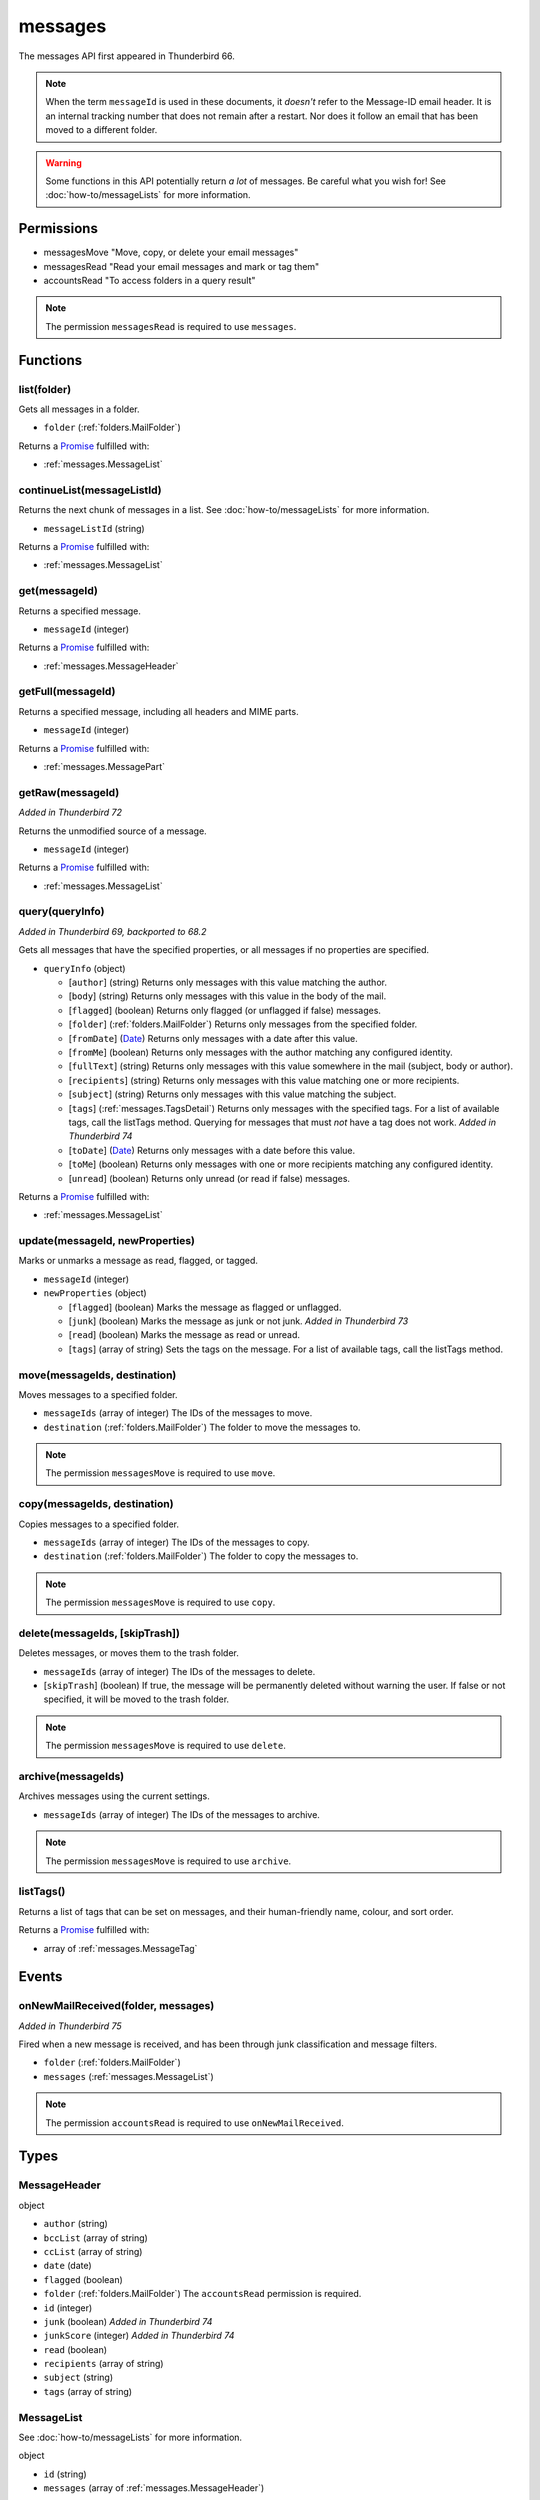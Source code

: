 ========
messages
========

The messages API first appeared in Thunderbird 66.

.. note::

  When the term ``messageId`` is used in these documents, it *doesn't* refer to the Message-ID
  email header. It is an internal tracking number that does not remain after a restart. Nor does
  it follow an email that has been moved to a different folder.

.. warning::

  Some functions in this API potentially return *a lot* of messages. Be careful what you wish for!
  See :doc:`how-to/messageLists` for more information.

Permissions
===========

- messagesMove "Move, copy, or delete your email messages"
- messagesRead "Read your email messages and mark or tag them"
- accountsRead "To access folders in a query result" 

.. note::

  The permission ``messagesRead`` is required to use ``messages``.

Functions
=========

.. _messages.list:

list(folder)
------------

Gets all messages in a folder.

- ``folder`` (:ref:`folders.MailFolder`)

Returns a `Promise`_ fulfilled with:

- :ref:`messages.MessageList`

.. _messages.continueList:

continueList(messageListId)
---------------------------

Returns the next chunk of messages in a list. See :doc:`how-to/messageLists` for more information.

- ``messageListId`` (string)

Returns a `Promise`_ fulfilled with:

- :ref:`messages.MessageList`

.. _messages.get:

get(messageId)
--------------

Returns a specified message.

- ``messageId`` (integer)

Returns a `Promise`_ fulfilled with:

- :ref:`messages.MessageHeader`

.. _messages.getFull:

getFull(messageId)
------------------

Returns a specified message, including all headers and MIME parts.

- ``messageId`` (integer)

Returns a `Promise`_ fulfilled with:

- :ref:`messages.MessagePart`

.. _messages.getRaw:

getRaw(messageId)
-----------------

*Added in Thunderbird 72*

Returns the unmodified source of a message.

- ``messageId`` (integer)

Returns a `Promise`_ fulfilled with:

- :ref:`messages.MessageList`

.. _messages.query:

query(queryInfo)
----------------

*Added in Thunderbird 69, backported to 68.2*

Gets all messages that have the specified properties, or all messages if no properties are specified.

- ``queryInfo`` (object)

  - [``author``] (string) Returns only messages with this value matching the author.
  - [``body``] (string) Returns only messages with this value in the body of the mail.
  - [``flagged``] (boolean) Returns only flagged (or unflagged if false) messages.
  - [``folder``] (:ref:`folders.MailFolder`) Returns only messages from the specified folder. 
  - [``fromDate``] (`Date <https://developer.mozilla.org/en-US/docs/Web/JavaScript/Reference/Global_Objects/Date>`_) Returns only messages with a date after this value.
  - [``fromMe``] (boolean) Returns only messages with the author matching any configured identity.
  - [``fullText``] (string) Returns only messages with this value somewhere in the mail (subject, body or author).
  - [``recipients``] (string) Returns only messages with this value matching one or more recipients.
  - [``subject``] (string) Returns only messages with this value matching the subject.
  - [``tags``] (:ref:`messages.TagsDetail`) Returns only messages with the specified tags. For a list of available tags, call the listTags method. Querying for messages that must *not* have a tag does not work. *Added in Thunderbird 74*
  - [``toDate``] (`Date <https://developer.mozilla.org/en-US/docs/Web/JavaScript/Reference/Global_Objects/Date>`_) Returns only messages with a date before this value.
  - [``toMe``] (boolean) Returns only messages with one or more recipients matching any configured identity.
  - [``unread``] (boolean) Returns only unread (or read if false) messages.

Returns a `Promise`_ fulfilled with:

- :ref:`messages.MessageList`

.. _messages.update:

update(messageId, newProperties)
--------------------------------

Marks or unmarks a message as read, flagged, or tagged.

- ``messageId`` (integer)
- ``newProperties`` (object)

  - [``flagged``] (boolean) Marks the message as flagged or unflagged.
  - [``junk``] (boolean) Marks the message as junk or not junk. *Added in Thunderbird 73*
  - [``read``] (boolean) Marks the message as read or unread.
  - [``tags``] (array of string) Sets the tags on the message. For a list of available tags, call the listTags method.

.. _messages.move:

move(messageIds, destination)
-----------------------------

Moves messages to a specified folder.

- ``messageIds`` (array of integer) The IDs of the messages to move.
- ``destination`` (:ref:`folders.MailFolder`) The folder to move the messages to.

.. note::

  The permission ``messagesMove`` is required to use ``move``.

.. _messages.copy:

copy(messageIds, destination)
-----------------------------

Copies messages to a specified folder.

- ``messageIds`` (array of integer) The IDs of the messages to copy.
- ``destination`` (:ref:`folders.MailFolder`) The folder to copy the messages to.

.. note::

  The permission ``messagesMove`` is required to use ``copy``.

.. _messages.delete:

delete(messageIds, [skipTrash])
-------------------------------

Deletes messages, or moves them to the trash folder.

- ``messageIds`` (array of integer) The IDs of the messages to delete.
- [``skipTrash``] (boolean) If true, the message will be permanently deleted without warning the user. If false or not specified, it will be moved to the trash folder.

.. note::

  The permission ``messagesMove`` is required to use ``delete``.

.. _messages.archive:

archive(messageIds)
-------------------

Archives messages using the current settings.

- ``messageIds`` (array of integer) The IDs of the messages to archive.

.. note::

  The permission ``messagesMove`` is required to use ``archive``.

.. _messages.listTags:

listTags()
----------

Returns a list of tags that can be set on messages, and their human-friendly name, colour, and sort order.

Returns a `Promise`_ fulfilled with:

- array of :ref:`messages.MessageTag`

.. _Promise: https://developer.mozilla.org/en-US/docs/Web/JavaScript/Reference/Global_Objects/Promise

Events
======

.. _messages.onNewMailReceived:

onNewMailReceived(folder, messages)
-----------------------------------

*Added in Thunderbird 75*

Fired when a new message is received, and has been through junk classification and message filters.

- ``folder`` (:ref:`folders.MailFolder`)
- ``messages`` (:ref:`messages.MessageList`)

.. note::

  The permission ``accountsRead`` is required to use ``onNewMailReceived``.

Types
=====

.. _messages.MessageHeader:

MessageHeader
-------------

object

- ``author`` (string)
- ``bccList`` (array of string)
- ``ccList`` (array of string)
- ``date`` (date)
- ``flagged`` (boolean)
- ``folder`` (:ref:`folders.MailFolder`) The ``accountsRead`` permission is required.
- ``id`` (integer)
- ``junk`` (boolean) *Added in Thunderbird 74*
- ``junkScore`` (integer) *Added in Thunderbird 74*
- ``read`` (boolean)
- ``recipients`` (array of string)
- ``subject`` (string)
- ``tags`` (array of string)

.. _messages.MessageList:

MessageList
-----------

See :doc:`how-to/messageLists` for more information.

object

- ``id`` (string)
- ``messages`` (array of :ref:`messages.MessageHeader`)

.. _messages.MessagePart:

MessagePart
-----------

Represents an email message "part", which could be the whole message

object

- [``body``] (string) The content of the part
- [``contentType``] (string)
- [``headers``] (object) An object of part headers, with the header name as key, and an array of header values as value
- [``name``] (string) Name of the part, if it is a file
- [``partName``] (string)
- [``parts``] (array of :ref:`messages.MessagePart`) Any sub-parts of this part
- [``size``] (integer)

.. _messages.MessageTag:

MessageTag
----------

object

- ``color`` (string) Tag color
- ``key`` (string) Distinct tag identifier – use this string when referring to a tag
- ``ordinal`` (string) Custom sort string (usually empty)
- ``tag`` (string) Human-readable tag name

.. _messages.TagsDetail:

TagsDetail
----------

Used for filtering messages by tag in various methods. Note that functions using this type may have a partial implementation.

object

- ``mode`` (`string <enum_mode_59_>`_) Whether all of the tag filters must apply, or any of them.
- ``tags`` (object) Object keys are tags to filter on, values are ``true`` if the message must have the tag, or ``false`` if it must not have the tag. For a list of available tags, call the :ref:`messages.listTags` method.

.. _enum_mode_59:

Values for mode:

- ``all``
- ``any``
